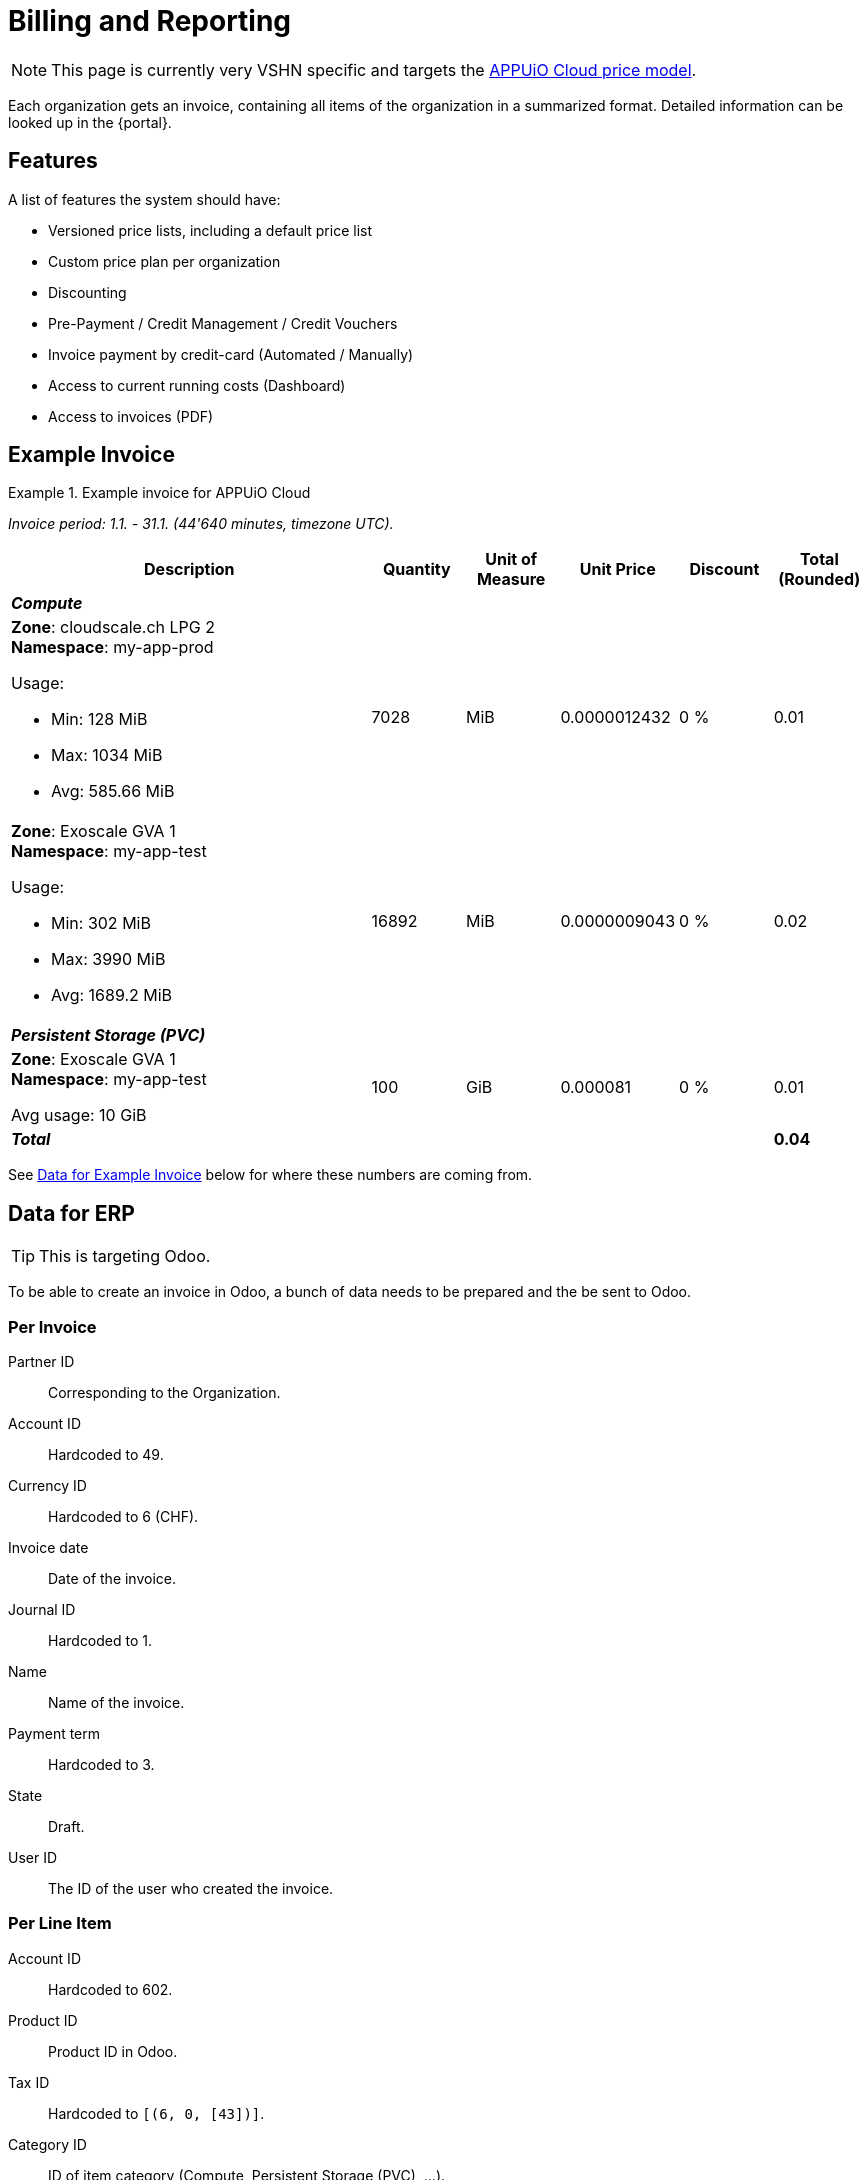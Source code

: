 = Billing and Reporting

NOTE: This page is currently very VSHN specific and targets the https://products.docs.vshn.ch/products/appuio/cloud/pricing.html[APPUiO Cloud price model].

Each organization gets an invoice, containing all items of the organization in a summarized format.
Detailed information can be looked up in the {portal}.

== Features

A list of features the system should have:

* Versioned price lists, including a default price list
* Custom price plan per organization
* Discounting
* Pre-Payment / Credit Management / Credit Vouchers
* Invoice payment by credit-card (Automated / Manually)
* Access to current running costs (Dashboard)
* Access to invoices (PDF)

== Example Invoice

.Example invoice for APPUiO Cloud
====
_Invoice period: 1.1. - 31.1. (44'640 minutes, timezone UTC)._

[cols="4,1,1,1,1,1", options="header", stripes="hover"]
|===
|Description
|Quantity
|Unit of Measure
|Unit Price
|Discount
|Total (Rounded)

6+e|*Compute*

a|
*Zone*: cloudscale.ch LPG 2 +
*Namespace*: my-app-prod

Usage:

* Min: 128 MiB
* Max: 1034 MiB
* Avg: 585.66 MiB

|7028
|MiB
|0.0000012432
|0 %
|0.01

a|
*Zone*: Exoscale GVA 1 +
*Namespace*: my-app-test

Usage:

* Min: 302 MiB
* Max: 3990 MiB
* Avg: 1689.2 MiB

|16892
|MiB
|0.0000009043
|0 %
|0.02

6+e|*Persistent Storage (PVC)*

a|
*Zone*: Exoscale GVA 1 +
*Namespace*: my-app-test

Avg usage: 10 GiB
|100
|GiB
|0.000081
|0 %
|0.01

5+e|*Total*
|*0.04*

|===
====

See <<Data for Example Invoice>> below for where these numbers are coming from.

== Data for ERP

TIP: This is targeting Odoo.

To be able to create an invoice in Odoo, a bunch of data needs to be prepared and the be sent to Odoo.

=== Per Invoice

Partner ID:: Corresponding to the Organization.
Account ID:: Hardcoded to 49.
Currency ID:: Hardcoded to 6 (CHF).
Invoice date:: Date of the invoice.
Journal ID:: Hardcoded to 1.
Name:: Name of the invoice.
Payment term:: Hardcoded to 3.
State:: Draft.
User ID:: The ID of the user who created the invoice.

=== Per Line Item

Account ID:: Hardcoded to 602.
Product ID:: Product ID in Odoo.
Tax ID:: Hardcoded to `[(6, 0, [43])]`.
Category ID:: ID of item category (Compute, Persistent Storage (PVC), ...).
Quantity:: Quantity of the item consumed.
Discount:: Applicable discount.
Description:: Full description of line item.
Unit of measure:: Unit

== Data for Example Invoice

Compute Zone: cloudscale.ch LPG 2::
[%header,format=tsv]
|===
minute	namespace	pod	mib	chf
1	my-app-prod	myapp-1	128	0.0001591296
2	my-app-prod	myapp-1	323	0.0004015536
3	my-app-prod	myapp-1	443	0.0005507376
4	my-app-prod	myapp-1	345	0.000428904
5	my-app-prod	myapp-1	564	0.0007011648
5	my-app-prod	myjob-1	1034	0.0012854688
6	my-app-prod	myapp-1	563	0.0006999216
7	my-app-prod	myapp-1	765	0.000951048
8	my-app-prod	myapp-1	877	0.0010902864
8	my-app-prod	myjob-2	356	0.0004425792
9	my-app-prod	myapp-1	865	0.001075368
10	my-app-prod	myapp-1	765	0.000951048
			7028	0.0087372096
|===

Compute Zone: Exoscale GVA 1::
[%header,format=tsv]
|===
minute	namespace	pod	mib	chf
1	my-app-test	mytestapp-12	302	0.0003754464
2	my-app-test	mytestapp-13	659	0.0008192688
3	my-app-test	mytestapp-14	344	0.0004276608
4	my-app-test	mytestapp-15	328	0.0004077696
5	my-app-test	mytestapp-16	944	0.0011735808
6	my-app-test	mytestapp-18	1023	0.0012717936
7	my-app-test	mytestapp-19	2599	0.0032310768
8	my-app-test	mytestapp-20	3990	0.004960368
9	my-app-test	mytestapp-22	3500	0.0043512
10	my-app-test	mytestapp-23	3203	0.0039819696
			16892	0.0152754356
|===

Storage Zone: Exoscale GVA 1::
[%header,format=tsv]
|===
minute	namespace	pvc	storageclass	gib	chf
1	my-app-test	mypvc-1	RWO	10	0.00081
2	my-app-test	mypvc-1	RWO	10	0.00081
3	my-app-test	mypvc-1	RWO	10	0.00081
4	my-app-test	mypvc-1	RWO	10	0.00081
5	my-app-test	mypvc-1	RWO	10	0.00081
6	my-app-test	mypvc-1	RWO	10	0.00081
7	my-app-test	mypvc-1	RWO	10	0.00081
8	my-app-test	mypvc-1	RWO	10	0.00081
9	my-app-test	mypvc-1	RWO	10	0.00081
10	my-app-test	mypvc-1	RWO	10	0.00081
				100	0.0081
|===